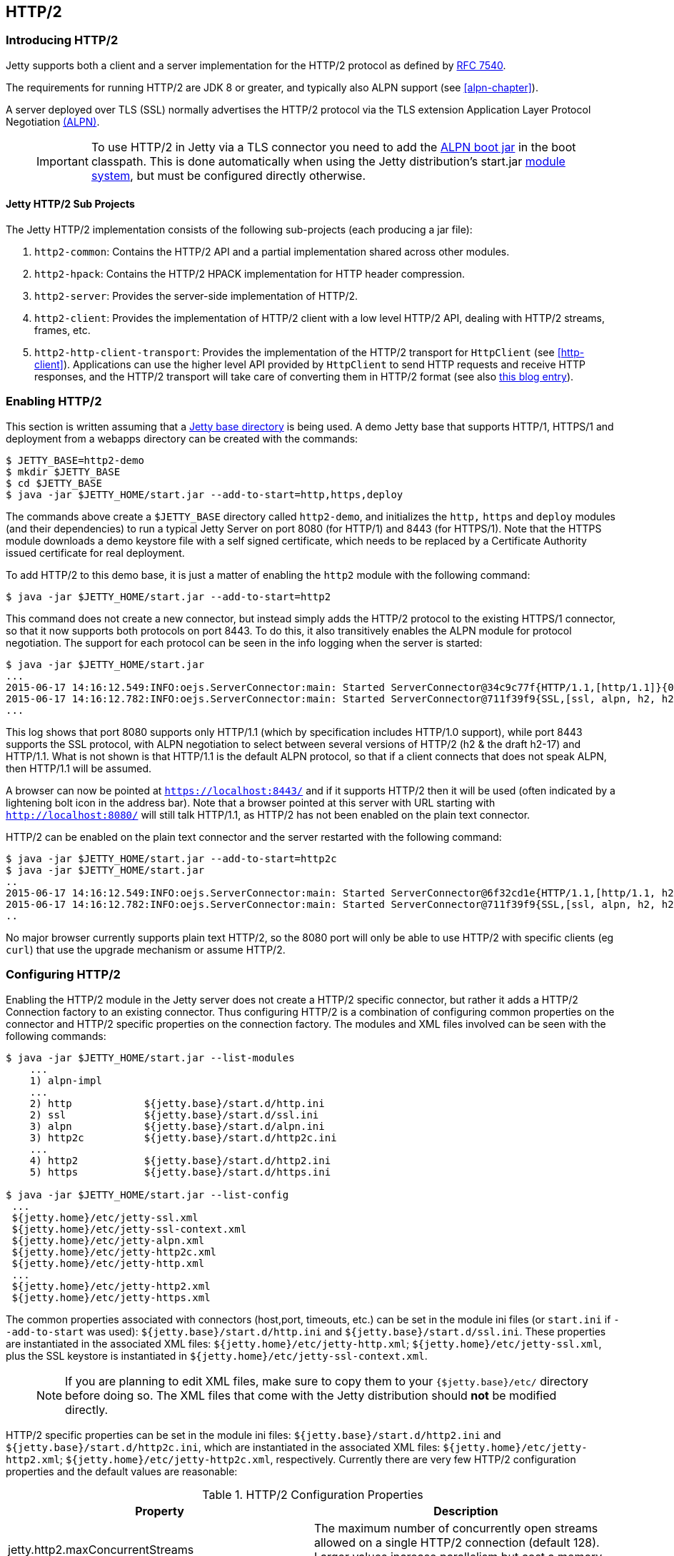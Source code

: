 //
//  ========================================================================
//  Copyright (c) 1995-2018 Mort Bay Consulting Pty. Ltd.
//  ========================================================================
//  All rights reserved. This program and the accompanying materials
//  are made available under the terms of the Eclipse Public License v1.0
//  and Apache License v2.0 which accompanies this distribution.
//
//      The Eclipse Public License is available at
//      http://www.eclipse.org/legal/epl-v10.html
//
//      The Apache License v2.0 is available at
//      http://www.opensource.org/licenses/apache2.0.php
//
//  You may elect to redistribute this code under either of these licenses.
//  ========================================================================
//

[[http2]]
== HTTP/2

[[http2-introduction]]
=== Introducing HTTP/2

Jetty supports both a client and a server implementation for the HTTP/2 protocol as defined by http://tools.ietf.org/html/rfc7540[RFC 7540].

The requirements for running HTTP/2 are JDK 8 or greater, and typically also ALPN support (see xref:alpn-chapter[]).

A server deployed over TLS (SSL) normally advertises the HTTP/2 protocol via the TLS extension Application Layer Protocol Negotiation link:#alpn[(ALPN)].

____
[IMPORTANT]
To use HTTP/2 in Jetty via a TLS connector you need to add the link:#alpn-starting[ALPN boot jar] in the boot classpath.
This is done automatically when using the Jetty distribution's start.jar link:#startup-modules[module system], but must be configured directly otherwise.
____

[[http2-modules]]
==== Jetty HTTP/2 Sub Projects

The Jetty HTTP/2 implementation consists of the following sub-projects (each producing a jar file):

1.  `http2-common`: Contains the HTTP/2 API and a partial implementation shared across other modules.
2.  `http2-hpack`: Contains the HTTP/2 HPACK implementation for HTTP header compression.
3.  `http2-server`: Provides the server-side implementation of HTTP/2.
4.  `http2-client`: Provides the implementation of HTTP/2 client with a low level HTTP/2 API, dealing with HTTP/2 streams, frames, etc.
5.  `http2-http-client-transport`: Provides the implementation of the HTTP/2 transport for `HttpClient` (see xref:http-client[]).
Applications can use the higher level API provided by `HttpClient` to send HTTP requests and receive HTTP responses, and the HTTP/2 transport will take care of converting them in HTTP/2 format (see also https://webtide.com/http2-support-for-httpclient/[this blog entry]).

[[http2-enabling]]
=== Enabling HTTP/2

This section is written assuming that a link:#startup-base-and-home[Jetty base directory] is being used.
A demo Jetty base that supports HTTP/1, HTTPS/1 and deployment from a webapps directory can be created with the commands:

[source, screen, subs="{sub-order}"]
....
$ JETTY_BASE=http2-demo
$ mkdir $JETTY_BASE
$ cd $JETTY_BASE
$ java -jar $JETTY_HOME/start.jar --add-to-start=http,https,deploy
....

The commands above create a `$JETTY_BASE` directory called `http2-demo`, and initializes the `http,` `https` and `deploy` modules (and their dependencies) to run a typical Jetty Server on port 8080 (for HTTP/1) and 8443 (for HTTPS/1).
Note that the HTTPS module downloads a demo keystore file with a self signed certificate, which needs to be replaced by a Certificate Authority issued certificate for real deployment.

To add HTTP/2 to this demo base, it is just a matter of enabling the `http2` module with the following command:

[source, screen, subs="{sub-order}"]
....
$ java -jar $JETTY_HOME/start.jar --add-to-start=http2
....

This command does not create a new connector, but instead simply adds the HTTP/2 protocol to the existing HTTPS/1 connector, so that it now supports both protocols on port 8443.
To do this, it also transitively enables the ALPN module for protocol negotiation.
The support for each protocol can be seen in the info logging when the server is started:

[source,screen, subs="{sub-order}"]
----
$ java -jar $JETTY_HOME/start.jar
...
2015-06-17 14:16:12.549:INFO:oejs.ServerConnector:main: Started ServerConnector@34c9c77f{HTTP/1.1,[http/1.1]}{0.0.0.0:8080}
2015-06-17 14:16:12.782:INFO:oejs.ServerConnector:main: Started ServerConnector@711f39f9{SSL,[ssl, alpn, h2, h2-17, http/1.1]}{0.0.0.0:8443}
...
----

This log shows that port 8080 supports only HTTP/1.1 (which by specification includes HTTP/1.0 support), while port 8443 supports the SSL protocol, with ALPN negotiation to select between several versions of HTTP/2 (h2 & the draft h2-17) and HTTP/1.1.
What is not shown is that HTTP/1.1 is the default ALPN protocol, so that if a client connects that does not speak ALPN, then HTTP/1.1 will be assumed.

A browser can now be pointed at `https://localhost:8443/` and if it supports HTTP/2 then it will be used (often indicated by a lightening bolt icon in the address bar).
Note that a browser pointed at this server with URL starting with `http://localhost:8080/` will still talk HTTP/1.1, as HTTP/2 has not been enabled on the plain text connector.

HTTP/2 can be enabled on the plain text connector and the server restarted with the following command:

[source,screen]
....
$ java -jar $JETTY_HOME/start.jar --add-to-start=http2c
$ java -jar $JETTY_HOME/start.jar
..
2015-06-17 14:16:12.549:INFO:oejs.ServerConnector:main: Started ServerConnector@6f32cd1e{HTTP/1.1,[http/1.1, h2c, h2c-17]}{0.0.0.0:8080}
2015-06-17 14:16:12.782:INFO:oejs.ServerConnector:main: Started ServerConnector@711f39f9{SSL,[ssl, alpn, h2, h2-17, http/1.1]}{0.0.0.0:8443}
..
....

No major browser currently supports plain text HTTP/2, so the 8080 port will only be able to use HTTP/2 with specific clients (eg `curl`) that use the upgrade mechanism or assume HTTP/2.

[[http2-configuring]]
=== Configuring HTTP/2

Enabling the HTTP/2 module in the Jetty server does not create a HTTP/2 specific connector, but rather it adds a HTTP/2 Connection factory to an
existing connector.
Thus configuring HTTP/2 is a combination of configuring common properties on the connector and HTTP/2 specific properties on the connection factory.
The modules and XML files involved can be seen with the following commands:

[source,screen, subs="{sub-order}"]
....
$ java -jar $JETTY_HOME/start.jar --list-modules
    ...
    1) alpn-impl  <transitive>
    ...
    2) http            ${jetty.base}/start.d/http.ini
    2) ssl             ${jetty.base}/start.d/ssl.ini
    3) alpn            ${jetty.base}/start.d/alpn.ini
    3) http2c          ${jetty.base}/start.d/http2c.ini
    ...
    4) http2           ${jetty.base}/start.d/http2.ini
    5) https           ${jetty.base}/start.d/https.ini

$ java -jar $JETTY_HOME/start.jar --list-config
 ...
 ${jetty.home}/etc/jetty-ssl.xml
 ${jetty.home}/etc/jetty-ssl-context.xml
 ${jetty.home}/etc/jetty-alpn.xml
 ${jetty.home}/etc/jetty-http2c.xml
 ${jetty.home}/etc/jetty-http.xml
 ...
 ${jetty.home}/etc/jetty-http2.xml
 ${jetty.home}/etc/jetty-https.xml
....

The common properties associated with connectors (host,port, timeouts, etc.) can be set in the module ini files (or `start.ini` if `--add-to-start` was used): `${jetty.base}/start.d/http.ini` and `${jetty.base}/start.d/ssl.ini`.
These properties are instantiated in the associated XML files: `${jetty.home}/etc/jetty-http.xml`; `${jetty.home}/etc/jetty-ssl.xml`, plus the SSL keystore is instantiated in `${jetty.home}/etc/jetty-ssl-context.xml`.

____
[NOTE]
If you are planning to edit XML files, make sure to copy them to your `{$jetty.base}/etc/` directory before doing so.
The XML files that come with the Jetty distribution should *not* be modified directly.
____

HTTP/2 specific properties can be set in the module ini files: `${jetty.base}/start.d/http2.ini` and `${jetty.base}/start.d/http2c.ini`, which are instantiated in the associated XML files: `${jetty.home}/etc/jetty-http2.xml`; `${jetty.home}/etc/jetty-http2c.xml`, respectively.
Currently there are very few HTTP/2 configuration properties and the default values are reasonable:

.HTTP/2 Configuration Properties
[cols=",",options="header",]
|=======================================================================
|Property |Description
|jetty.http2.maxConcurrentStreams |The maximum number of concurrently open streams allowed on a single HTTP/2 connection (default 128). Larger values increase parallelism but cost a memory commitment.
|jetty.http2.initialSessionRecvWindow |The initial receive flow control window size for a new session (default 1048576). Larger values may allow greater throughput but also risk head of line blocking if TCP/IP flow control is triggered.
|jetty.http2.initialStreamRecvWindow |The initial receive flow control window size for a new stream (default 524288). Larger values may allow greater throughput but also risk head of line blocking if TCP/IP flow control is triggered.
|=======================================================================

[[http2-configuring-push]]
=== Configuring HTTP/2 Push

HTTP/2 Push is a mechanism that allows the server to send multiple resources to the client for a single client request.
This will reduce the amount of round-trips necessary to retrieve all the resources that make up a web page and can significantly improve the page load time.

HTTP/2 Push can be automated in your application by configuring a link:{JDURL}/org/eclipse/jetty/servlets/PushCacheFilter.html[`PushCacheFilter`] in the `web.xml`, in this way:

[source, xml, subs="{sub-order}"]
----
<?xml version="1.0" encoding="UTF-8"?>
<web-app
    xmlns="http://xmlns.jcp.org/xml/ns/javaee"
    xmlns:xsi="http://www.w3.org/2001/XMLSchema-instance"
    xsi:schemaLocation="http://xmlns.jcp.org/xml/ns/javaee http://xmlns.jcp.org/xml/ns/javaee/web-app_3_1.xsd"
    metadata-complete="true"
    version="3.1">

    ...
    <filter>
        <filter-name>PushFilter</filter-name>
        <filter-class>org.eclipse.jetty.servlets.PushCacheFilter</filter-class>
        <async-supported>true</async-supported>
    </filter>
    <filter-mapping>
        <filter-name>PushFilter</filter-name>
        <url-pattern>/*</url-pattern>
    </filter-mapping>
    ...

</web-app>
----

`PushCacheFilter` analyzes the HTTP requests for resources that arrive to your web application.
Some of these requests contain the HTTP `Referer` header that points to a resource that has been requested previously.

This allows the `PushCacheFilter` to organize resources in a tree, for example a root `index.html` resource having two children resources, `styles.css` and `application.js`, and `styles.css` having a child resource, `background.png`.
The root resource is called the _primary_ resource, while descendant resources are called _secondary_ resources.

The resource tree is built using a time window so that when a root resource is requested, only subsequent requests that are made within the time window will be added to the resource tree.
The resource tree can also be limited in size so that the number of secondary resources associated to a primary resource is limited.

By default, only the resource _path_ (without the _query_ string) is used to associate secondary resources to the primary resource, but you can configure `PushCacheFilter` to take the query string into account.

`PushCacheFilter` can be configured with the following `init-params`:

* `associatePeriod`: the time window, in milliseconds, within which a request for a secondary resource will be associated to a primary resource; defaults to 4000 ms
* `maxAssociations`: the max number of secondary resources that may be associated to a primary resource; defaults to 16
* `hosts`: a comma separated list of hosts that are allowed in the `Referer` header; defaults to the host in the `Host` header
* `ports`: a comma separated list of ports that are allowed in the `Referer` header; defaults to the port in the `Host` header
* `useQueryInKey`: a boolean indicating whether the query string of the request should be considered when associating secondary resources to primary resources; defaults to `false`

[[http2-configuring-haproxy]]
== Configuring HAProxy and Jetty

Typical website deployments have Apache (or Nginx) configured as reverse proxy to talk to one or more backend Jetty instances.
This configuration cannot be used for HTTP/2 because Apache does not yet support HTTP/2 (nor does Nginx).

http://haproxy.org[HAProxy] is an open source solution that offers load balancing and proxying for TCP and HTTP based application, and can be used as a replacement for Apache or Nginx when these are used as reverse proxies and has the major benefit that supports HTTP/2.
It also offers load balancing and several other features which can position it as a complete replacement for Apache or Nginx.

The deployment proposed here will have HAProxy play the role that Apache and Nginx usually do: to perform the TLS offloading (that is, decrypt and encrypt TLS) and then forwarding the now clear-text traffic to a backend Jetty server, speaking either HTTP/1.1 or HTTP/2.

The instructions that follow are for Linux.

[[http2-haproxy-install]]
=== Installing HAProxy

You will need HAProxy 1.5 or later, because it provides support for SSL and ALPN, both required by HTTP/2. Most Linux distributions have the HAProxy package available to be installed out of the box. For example on Ubuntu 15.04:

[source,screen, subs="{sub-order}"]
....
$ sudo apt-get install haproxy
....

Alternatively you can download the HAProxy source code and build it on your environment by following the README bundled with the HAProxy source code tarball.

____
[NOTE]
HAProxy supports ALPN only if built with OpenSSL 1.0.2 or greater.
Use `haproxy -vv` to know with which OpenSSL version HAProxy has been built.
____

[[http2-haproxy-ssl]]
=== Setup SSL for HAProxy

HAProxy will perform the TLS decryption and encryption much more efficiently than a Java implementation.

HAProxy will need a single file containing the X509 certificates and the private key, all in https://en.wikipedia.org/wiki/X.509[PEM format], with the following order:

1.  The site certificate; this certificate's Common Name refers to the site domain (for example: CN=*.webtide.com) and is signed by Certificate Authority #1.
2.  The Certificate Authority #1 certificate; this certificate may be signed by Certificate Authority #2.
3.  The Certificate Authority #2 certificate; this certificate may be signed by Certificate Authority #3; and so on until the Root Certificate Authority.
4.  The Root Certificate Authority certificate.
5.  The private key corresponding to the site certificate.

Let's use `keytool` to generate a self signed certificate:

[source,screen, subs="{sub-order}"]
....
$ keytool -genkeypair -keyalg RSA -keystore keystore.p12 -storetype pkcs12 -storepass storepwd -ext SAN=DNS:domain.com
What is your first and last name?
[Unknown]:  *.domain.com
What is the name of your organizational unit?
[Unknown]:  Unit
What is the name of your organization?
[Unknown]:  Domain
What is the name of your City or Locality?
[Unknown]:  Torino
What is the name of your State or Province?
[Unknown]:  TO
What is the two-letter country code for this unit?
[Unknown]:  IT
Is CN=*.domain.com, OU=Unit, O=Domain, L=Torino, ST=TO, C=IT correct?
[no]:  yes
....

The above command will generate a self signed certificate and private key for `domain.com` and subdomains, stored in the `keystore.p12` file in PKCS#12 format.
We need to extract the certificate and the private key in PEM format.

To extract the certificate into `certificate.pem`:

[source,screen, subs="{sub-order}"]
....
$ keytool -exportcert -keystore keystore.p12 -storetype pkcs12 -storepass storepwd -rfc -file certificate.pem
....

To export the private key into `private_key.pem`:

[source,screen, subs="{sub-order}"]
....
$ openssl pkcs12 -in keystore.p12 -nodes -nocerts -out private_key.pem -passin pass:storepwd
....

At this point you just need to concatenate the two files into one, in the correct order:

[source,screen, subs="{sub-order}"]
....
$ cat certificate.pem private_key.pem > domain.pem
....

The `domain.pem` file will be used later by HAProxy.

[[http2-haproxy-cfg]]
=== HAProxy Configuration File

Now we can setup `haproxy.cfg` to configure HAProxy.
This is a minimal configuration:

[source, ,subs="{sub-order}"]
....
global
tune.ssl.default-dh-param 1024

defaults
timeout connect 10000ms
timeout client 60000ms
timeout server 60000ms

frontend fe_http
mode http
bind *:80
# Redirect to https
redirect scheme https code 301

frontend fe_https
mode tcp
bind *:443 ssl no-sslv3 crt domain.pem ciphers TLSv1.2 alpn h2,http/1.1
default_backend be_http

backend be_http
mode tcp
server domain 127.0.0.1:8282
....

The HAProxy configuration file works in the following way.
The `fe_http` front-end accepts connections on port 80 and redirects them to use the `https` scheme.

The `fe_https` front-end accepts connections on port 443 and it is where the TLS decryption/encryption happens.
You must specify the path to the PEM file containing the TLS key material (the `crt domain.pem` part), the ciphers that are suitable for HTTP/2 (the `ciphers TLSv1.2`), and the ALPN protocols supported (the `alpn h2,http/1.1` ).
This front-end then forwards the now decrypted bytes to the back-end in `mode tcp`. The `mode tcp` says that HAProxy will not try to interpret the bytes as HTTP/1.1 but instead opaquely forward them to the back-end.

The `be_http` back-end will forward (again in `mode tcp`) the clear-text bytes to a Jetty connector that talks clear-text HTTP/2 and HTTP/1.1 on port 8282.

[[http2-haproxy-jetty]]
=== Setup Jetty for HTTP/2 and HTTP/1.1

The Jetty setup follows the steps of having Jetty installed in the `JETTY_HOME` directory, creating a `JETTY_BASE` directory and initializing it using Jetty's command line tools.
You must enable the `http2c` module, that is the module that speaks clear-text HTTP/2.
Since the `http2c` module depends on the `http` module, the `http` module will be enabled transitively, and the final setup will therefore support both HTTP/2 and HTTP/1.1 in clear text.

Additionally, you will also enable the `deploy` module to be able to deploy a sample web application:

[source,screen, subs="{sub-order}"]
....
$ JETTY_BASE=haproxy-jetty-http2
$ mkdir $JETTY_BASE
$ cd $JETTY_BASE
$ java -jar $JETTY_HOME/start.jar --add-to-start=http2c,deploy
....

Now let's deploy a demo web application and start Jetty:

[source,screen, subs="{sub-order}"]
....
$ cd $JETTY_BASE
$ cp $JETTY_HOME/demo-base/webapps/async-rest.war $JETTY_BASE/webapps/
$ java -jar $JETTY_HOME/start.jar jetty.http.host=127.0.0.1 jetty.http.port=8282
....

Now you can browse https://domain.com/async-rest (replace `domain.com` with your own domain, or with `localhost`, to make this example work).

____
[NOTE]
You want the Jetty connector that listens on port 8282 to be available only to HAProxy, and not to remote clients.
For this reason, you want to specify the `jetty.http.host` property on the command line (or in `start.ini`/ `start.d/http.ini` to make this setting persistent) to bind the Jetty connector only on the loopback interface (127.0.0.1), making it available to HAProxy but not to remote clients.
If your Jetty instance runs on a different machine and/or on a different (sub)network, you may want to adjust both the back-end section of the HAProxy configuration file and the `jetty.http.host` property to match accordingly.
____

Browsers supporting HTTP/2 will connect to HAProxy, which will decrypt the traffic and send it to Jetty.
Likewise, HTTP/1.1 clients will connect to HAProxy, which will decrypt the traffic and send it to Jetty.

The Jetty connector, configured with the `http2c` module (and therefore transitively with the `http` module) is able to distinguish whether the incoming bytes are HTTP/2 or HTTP/1.1 and will handle the request accordingly.

The response is relayed back to HAProxy, which will encrypt it and send it back to the remote client.

This configuration offers you efficient TLS offloading, HTTP/2 support and transparent fallback to HTTP/1.1 for clients that don't support HTTP/1.1.

